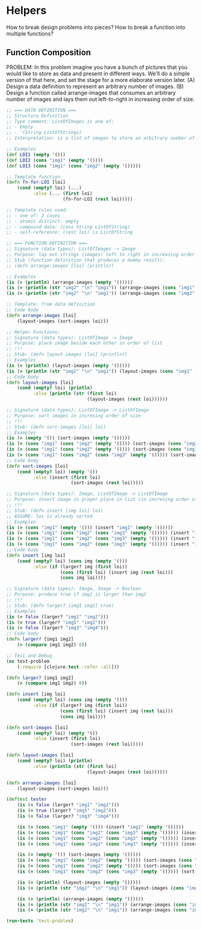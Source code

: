 * Helpers

How to break design problems into pieces? 
How to break a function into multiple functions?

** Function Composition

PROBLEM:
In this problem imagine you have a bunch of pictures that you would like to store as data and present in different ways. We'll do a simple version of that here, and set the stage for a more elaborate version later.
(A) Design a data definition to represent an arbitrary number of images.
(B) Design a function called arrange-images that consumes an arbitrary number of images and lays them out left-to-right in increasing order of size.

#+begin_src clojure
;; === DATA DEFINITION ===
;; Structure Definition
;; Type comment: ListOfImages is one of:
;; - Empty
;; - '(String ListOfStrings)
;; Interpretation: is a list of images to store an arbitrary number of images

;; Examples
(def LOI1 (empty '()))
(def LOI2 (cons "img1" (empty '())))
(def LOI3 (cons "img1" (cons "img2" (empty '()))))

;; Template function
(defn fn-for-LOI [loi]
    (cond (empty? loi) (...)
          :else (... (first loi)
                     (fn-for-LOI (rest loi)))))

;; Template rules used:
;; - one of: 2 cases
;; - atomic distinct: empty
;; - compound data: (cons String ListOfString)
;; - self-reference: (rest loi) is ListOfString

;; === FUNCTION DEFINITION ===
;; Signature (data types): ListOfImages -> Image
;; Purpose: lay out strings (images) left to right in increasing order of size
;; Stub (function definition that produces a dummy result):
;; (defn arrange-images [loi] (println))

;; Examples
(is (= (println) (arrange-images (empty '()))))
(is (= (println (str "img2" "\n" "img1")) (arrange-images (cons "img1" (cons "img2" (empty '()))))))
(is (= (println (str "img2" "\n" "img1")) (arrange-images (cons "img2" (cons "img1" (empty '()))))))

;; Template: from data definition
;; Code body
(defn arrange-images [loi]
    (layout-images (sort-images loi)))

;; Helper Functions:
;; Signature (data types): ListOfImage -> Image
;; Purpose: place image beside each other in order of list
;; !!!
;; Stub: (defn layout-images [loi] (println))
;; Examples
(is (= (println) (layout-images (empty '()))))
(is (= (println (str "img2" "\n" "img1")) (layout-images (cons "img1" (cons "img2" (empty '()))))))
;; Code body
(defn layout-images [loi]
    (cond (empty? loi) (println)
          :else (println (str (first loi)
                              (layout-images (rest loi))))))

;; Signature (data types): ListOfImage -> ListOfImage
;; Purpose: sort images in incresing order of size
;; !!!
;; Stub: (defn sort-images [loi] loi)
;; Examples
(is (= (empty '()) (sort-images (empty '()))))
(is (= (cons "img1" (cons "img2" (empty '()))) (sort-images (cons "img2" (cons "img1" (empty '()))))))
(is (= (cons "img1" (cons "img2" (empty '()))) (sort-images (cons "img1" (cons "img2" (empty '()))))))
(is (= (cons "img1" (cons "img2" (cons "img3" (empty '())))) (sort-images (cons "img1" (cons "img3" (cons "img2" (empty '())))))))
;; Code body
(defn sort-images [loi]
    (cond (empty? loi) (empty '())
          :else (insert (first loi)
                        (sort-images (rest loi)))))

;; Signature (data types): Image, ListOfImage -> ListOfImage
;; Purpose: insert image in proper place in list (in incresing order of size)
;; !!!
;; Stub: (defn insert [img loi] loi)
;; ASSUME: loi is already sorted
;; Examples
(is (= (cons "img1" (empty '())) (insert "img1" (empty '()))))
(is (= (cons "img1" (cons "img2" (cons "img3" (empty '())))) (insert "img1" (cons "img2" (cons "img3" (empty '()))))))
(is (= (cons "img1" (cons "img2" (cons "img3" (empty '())))) (insert "img2" (cons "img1" (cons "img3" (empty '()))))))
(is (= (cons "img1" (cons "img2" (cons "img3" (empty '())))) (insert "img3" (cons "img1" (cons "img2" (empty '()))))))
;; Code body
(defn insert [img loi]
    (cond (empty? loi) (cons img (empty '()))
          :else (if (larger? img (first loi))
                    (cons (first loi) (insert img (rest loi)))
                    (cons img loi))))

;; Signature (data types): Image, Image -> Boolean
;; Purpose: produce true if img1 is larger than img2
;; !!!
;; Stub: (defn larger? [img1 img2] true)
;; Examples
(is (= false (larger? "img1" "img2")))
(is (= true (larger? "img5" "img2")))
(is (= false (larger? "img3" "img4")))
;; Code body
(defn larger? [img1 img2]
    (> (compare img1 img2) 0))

;; Test and Debug
(ns test-problem
    (:require [clojure.test :refer :all]))

(defn larger? [img1 img2]
    (> (compare img1 img2) 0))

(defn insert [img loi]
    (cond (empty? loi) (cons img (empty '()))
          :else (if (larger? img (first loi))
                    (cons (first loi) (insert img (rest loi)))
                    (cons img loi))))

(defn sort-images [loi]
    (cond (empty? loi) (empty '())
          :else (insert (first loi)
                        (sort-images (rest loi)))))

(defn layout-images [loi]
    (cond (empty? loi) (println)
          :else (println (str (first loi)
                              (layout-images (rest loi))))))

(defn arrange-images [loi]
    (layout-images (sort-images loi)))

(deftest tester
    (is (= false (larger? "img1" "img2")))
    (is (= true (larger? "img5" "img2")))
    (is (= false (larger? "img3" "img4")))

    (is (= (cons "img1" (empty '())) (insert "img1" (empty '()))))
    (is (= (cons "img1" (cons "img2" (cons "img3" (empty '())))) (insert "img1" (cons "img2" (cons "img3" (empty '()))))))
    (is (= (cons "img1" (cons "img2" (cons "img3" (empty '())))) (insert "img2" (cons "img1" (cons "img3" (empty '()))))))
    (is (= (cons "img1" (cons "img2" (cons "img3" (empty '())))) (insert "img3" (cons "img1" (cons "img2" (empty '()))))))

    (is (= (empty '()) (sort-images (empty '()))))
    (is (= (cons "img1" (cons "img2" (empty '()))) (sort-images (cons "img2" (cons "img1" (empty '()))))))
    (is (= (cons "img1" (cons "img2" (empty '()))) (sort-images (cons "img1" (cons "img2" (empty '()))))))
    (is (= (cons "img1" (cons "img2" (cons "img3" (empty '())))) (sort-images (cons "img1" (cons "img3" (cons "img2" (empty '())))))))

    (is (= (println) (layout-images (empty '()))))
    (is (= (println (str "img2" "\n" "img1")) (layout-images (cons "img1" (cons "img2" (empty '()))))))

    (is (= (println) (arrange-images (empty '()))))
    (is (= (println (str "img2" "\n" "img1")) (arrange-images (cons "img1" (cons "img2" (empty '()))))))
    (is (= (println (str "img2" "\n" "img1")) (arrange-images (cons "img2" (cons "img1" (empty '())))))))

(run-tests 'test-problem)
#+end_src 